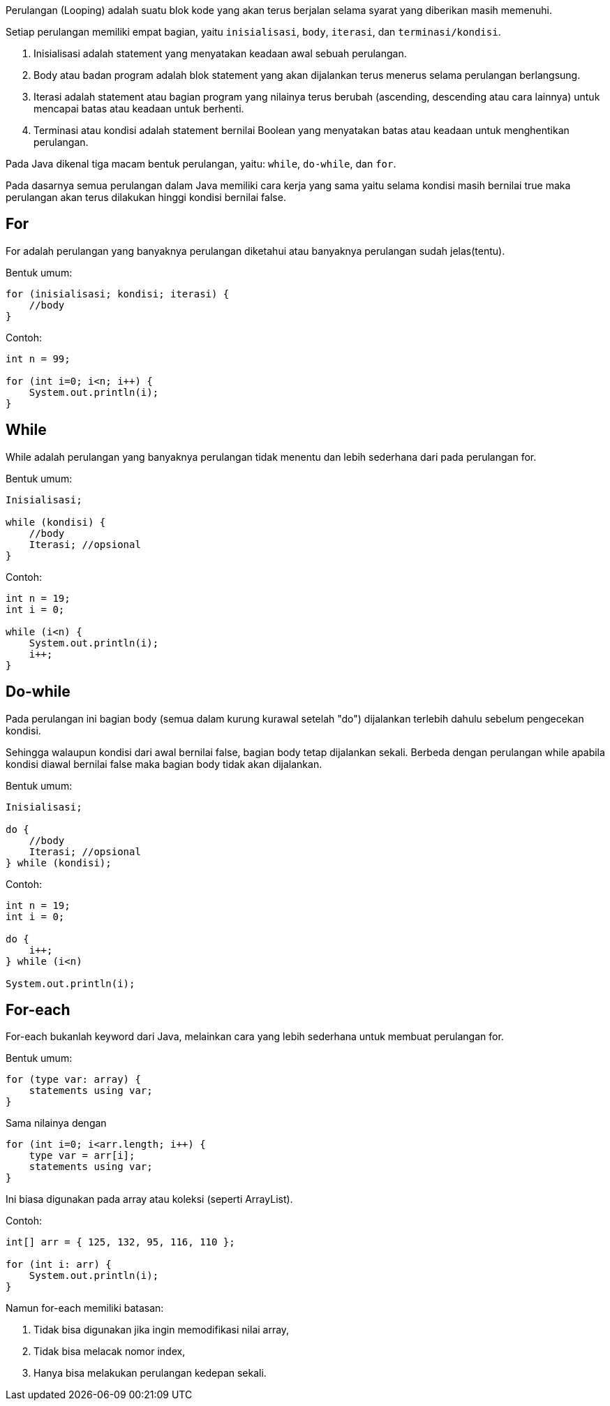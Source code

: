 :page-title     : Perulangan
:page-signed-by : Deo Valiandro. M <valiandrod@gmail.com>
:page-layout    : default
:page-category  : pp
:page-hidden    : true

Perulangan (Looping) adalah suatu blok kode yang akan terus berjalan selama
syarat yang diberikan masih memenuhi.

Setiap perulangan memiliki empat bagian, yaitu `inisialisasi`, `body`,
`iterasi`, dan `terminasi/kondisi`.

. Inisialisasi adalah statement yang menyatakan keadaan awal sebuah perulangan.
. Body atau badan program adalah blok statement yang akan dijalankan terus
menerus selama perulangan berlangsung.
. Iterasi adalah statement atau bagian program yang nilainya terus berubah
(ascending, descending atau cara lainnya) untuk mencapai batas atau keadaan
untuk berhenti.
. Terminasi atau kondisi adalah statement bernilai Boolean yang menyatakan
batas atau keadaan untuk menghentikan perulangan.

Pada Java dikenal tiga macam bentuk perulangan, yaitu: `while`, `do-while`, dan
`for`.

Pada dasarnya semua perulangan dalam Java memiliki cara kerja yang sama
yaitu selama kondisi masih bernilai true maka perulangan akan terus dilakukan
hinggi kondisi bernilai false.


== For

For adalah perulangan yang banyaknya perulangan diketahui atau banyaknya
perulangan sudah jelas(tentu).

Bentuk umum:

[source, java]
for (inisialisasi; kondisi; iterasi) {
    //body
}

Contoh:

[source, java]
----
int n = 99;

for (int i=0; i<n; i++) {
    System.out.println(i);
}
----


== While

While adalah perulangan yang banyaknya perulangan tidak menentu dan lebih
sederhana dari pada perulangan for.

Bentuk umum:

[source, java]
----
Inisialisasi;

while (kondisi) {
    //body
    Iterasi; //opsional
}
----

Contoh:

[source, java]
----
int n = 19;
int i = 0;

while (i<n) {
    System.out.println(i);
    i++;
}
----


== Do-while

Pada perulangan ini bagian body (semua dalam kurung kurawal setelah "do")
dijalankan terlebih dahulu sebelum pengecekan kondisi.

Sehingga walaupun kondisi dari awal bernilai false, bagian body tetap dijalankan
sekali. Berbeda dengan perulangan while apabila kondisi diawal bernilai false
maka bagian body tidak akan dijalankan.

Bentuk umum:

[source, java]
----
Inisialisasi;

do {
    //body
    Iterasi; //opsional
} while (kondisi);
----

Contoh:

[source, java]
----
int n = 19;
int i = 0;

do {
    i++;
} while (i<n)

System.out.println(i);
----


== For-each

For-each bukanlah keyword dari Java, melainkan cara yang lebih sederhana untuk
membuat perulangan for.

Bentuk umum:

[source, java]
for (type var: array) { 
    statements using var;
}

Sama nilainya dengan

[source, java]
for (int i=0; i<arr.length; i++) {
    type var = arr[i];
    statements using var;
}

Ini biasa digunakan pada array atau koleksi (seperti ArrayList).

Contoh:

[source, java]
----
int[] arr = { 125, 132, 95, 116, 110 };

for (int i: arr) {
    System.out.println(i);
}
----

Namun for-each memiliki batasan:

. Tidak bisa digunakan jika ingin memodifikasi nilai array,
. Tidak bisa melacak nomor index,
. Hanya bisa melakukan perulangan kedepan sekali.
